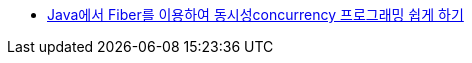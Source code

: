 * https://www.slideshare.net/NHNFORWARD/2019-java-fiber-concurrency-222954402[Java에서 Fiber를 이용하여 동시성concurrency 프로그래밍 쉽게 하기]
